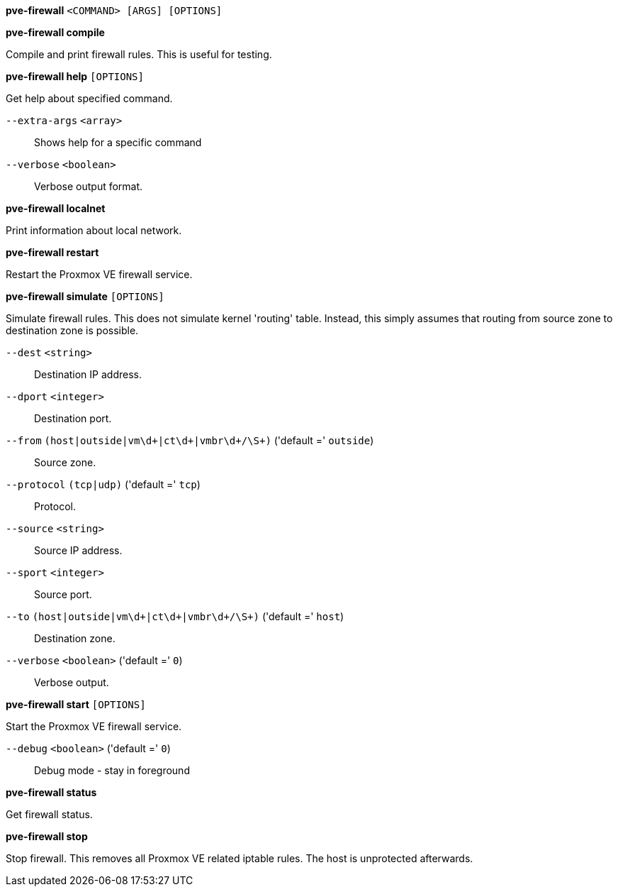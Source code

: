 *pve-firewall* `<COMMAND> [ARGS] [OPTIONS]`

*pve-firewall compile*

Compile and print firewall rules. This is useful for testing.

*pve-firewall help* `[OPTIONS]`

Get help about specified command.

`--extra-args` `<array>` ::

Shows help for a specific command

`--verbose` `<boolean>` ::

Verbose output format.

*pve-firewall localnet*

Print information about local network.

*pve-firewall restart*

Restart the Proxmox VE firewall service.

*pve-firewall simulate* `[OPTIONS]`

Simulate firewall rules. This does not simulate kernel 'routing' table.
Instead, this simply assumes that routing from source zone to destination
zone is possible.

`--dest` `<string>` ::

Destination IP address.

`--dport` `<integer>` ::

Destination port.

`--from` `(host|outside|vm\d+|ct\d+|vmbr\d+/\S+)` ('default =' `outside`)::

Source zone.

`--protocol` `(tcp|udp)` ('default =' `tcp`)::

Protocol.

`--source` `<string>` ::

Source IP address.

`--sport` `<integer>` ::

Source port.

`--to` `(host|outside|vm\d+|ct\d+|vmbr\d+/\S+)` ('default =' `host`)::

Destination zone.

`--verbose` `<boolean>` ('default =' `0`)::

Verbose output.

*pve-firewall start* `[OPTIONS]`

Start the Proxmox VE firewall service.

`--debug` `<boolean>` ('default =' `0`)::

Debug mode - stay in foreground

*pve-firewall status*

Get firewall status.

*pve-firewall stop*

Stop firewall. This removes all Proxmox VE related iptable rules. The host
is unprotected afterwards.


